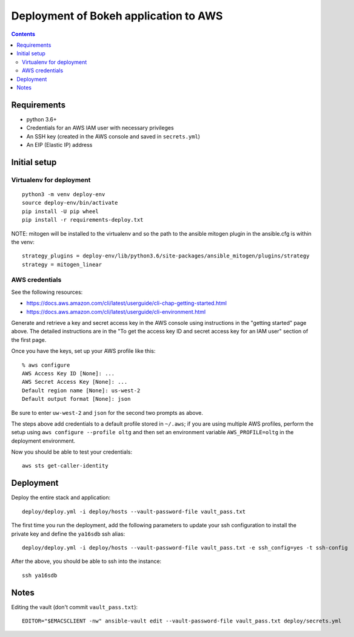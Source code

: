 ========================================
 Deployment of Bokeh application to AWS
========================================

.. contents::

Requirements
============

* python 3.6+
* Credentials for an AWS IAM user with necessary privileges
* An SSH key (created in the AWS console and saved in ``secrets.yml``)
* An EIP (Elastic IP) address

Initial setup
=============

Virtualenv for deployment
-------------------------

::

   python3 -m venv deploy-env
   source deploy-env/bin/activate
   pip install -U pip wheel
   pip install -r requirements-deploy.txt

NOTE: mitogen will be installed to the virtualenv and so the path to the ansible mitogen plugin in the ansible.cfg is within the venv::

  strategy_plugins = deploy-env/lib/python3.6/site-packages/ansible_mitogen/plugins/strategy
  strategy = mitogen_linear

AWS credentials
---------------

See the following resources:

* https://docs.aws.amazon.com/cli/latest/userguide/cli-chap-getting-started.html
* https://docs.aws.amazon.com/cli/latest/userguide/cli-environment.html

Generate and retrieve a key and secret access key in the AWS console
using instructions in the "getting started" page above. The detailed
instructions are in the "To get the access key ID and secret access
key for an IAM user" section of the first page.

Once you have the keys, set up your AWS profile like this::

  % aws configure
  AWS Access Key ID [None]: ...
  AWS Secret Access Key [None]: ...
  Default region name [None]: us-west-2
  Default output format [None]: json

Be sure to enter ``uw-west-2`` and ``json`` for the second two prompts
as above.

The steps above add credentials to a default profile stored in
``~/.aws``; if you are using multiple AWS profiles, perform the setup
using ``aws configure --profile oltg`` and then set an environment
variable ``AWS_PROFILE=oltg`` in the deployment environment.

Now you should be able to test your credentials::

  aws sts get-caller-identity


Deployment
==========

Deploy the entire stack and application::

  deploy/deploy.yml -i deploy/hosts --vault-password-file vault_pass.txt

The first time you run the deployment, add the following parameters to
update your ssh configuration to install the private key and define
the ``ya16sdb`` ssh alias::

  deploy/deploy.yml -i deploy/hosts --vault-password-file vault_pass.txt -e ssh_config=yes -t ssh-config

After the above, you should be able to ssh into the instance::

  ssh ya16sdb


Notes
=====

Editing the vault (don't commit ``vault_pass.txt``)::

  EDITOR="$EMACSCLIENT -nw" ansible-vault edit --vault-password-file vault_pass.txt deploy/secrets.yml


